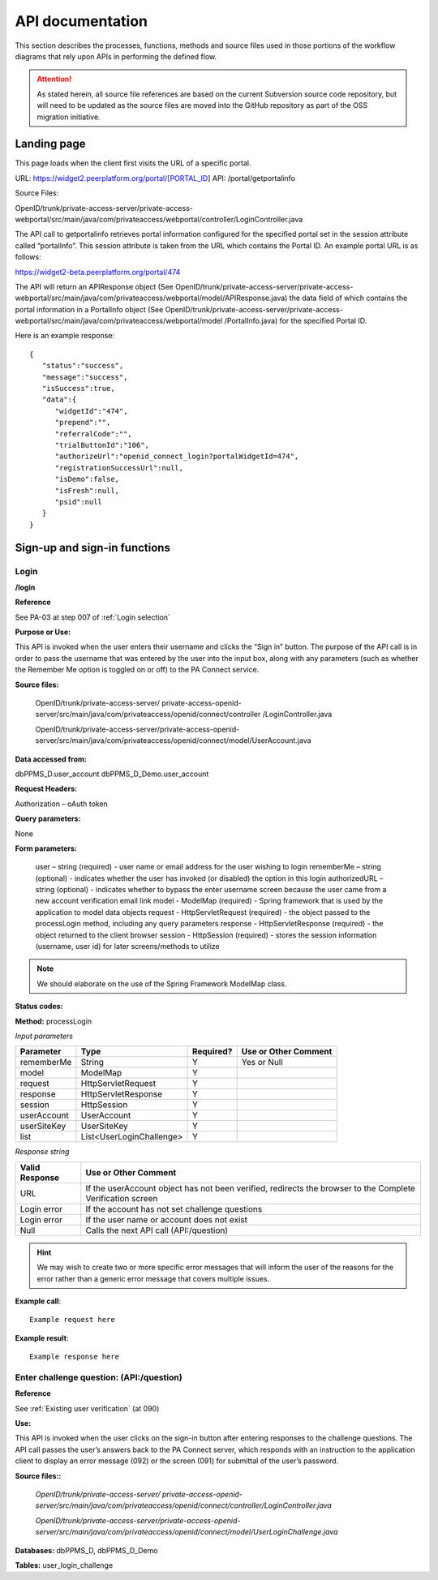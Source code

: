 .. _API documentation:

=================
API documentation 
=================

This section describes the processes, functions, methods and source files used in those portions of the workflow diagrams that rely upon APIs in performing the defined flow.  

.. Attention::  As stated herein, all source file references are based on the current Subversion source code repository, but will need to be updated as the source files are moved into the GitHub repository as part of the OSS migration initiative. 
 

.. _Landing page:

Landing page
************

This page loads when the client first visits the URL of a specific portal.

URL: https://widget2.peerplatform.org/portal/[PORTAL_ID]
API: /portal/getportalinfo

Source Files: 

OpenID/trunk/private-access-server/private-access-webportal/src/main/java/com/privateaccess/webportal/controller/LoginController.java

The API call to getportalinfo retrieves portal information configured for the specified portal set in the session attribute called “portalInfo”.  This session attribute is taken from the URL which contains the Portal ID.  An example portal URL is as follows:

https://widget2-beta.peerplatform.org/portal/474

The API will return an APIResponse object (See OpenID/trunk/private-access-server/private-access-webportal/src/main/java/com/privateaccess/webportal/model/APIResponse.java) the data field of which contains the portal information in a PortalInfo object (See OpenID/trunk/private-access-server/private-access-webportal/src/main/java/com/privateaccess/webportal/model /PortalInfo.java)  for the specified Portal ID.

Here is an example response::

 {  
    "status":"success",
    "message":"success",
    "isSuccess":true,
    "data":{  
       "widgetId":"474",
       "prepend":"",
       "referralCode":"",
       "trialButtonId":"106",
       "authorizeUrl":"openid_connect_login?portalWidgetId=474",
       "registrationSuccessUrl":null,
       "isDemo":false,
       "isFresh":null,
       "psid":null
    }
 }


.. _Sign-up and sign-in APIs:

Sign-up and sign-in functions
*****************************


Login
-----

**/login**

**Reference**

See PA-03 at step 007 of :ref:`Login selection`

**Purpose or Use:**

This API is invoked when the user enters their username and clicks the “Sign in” button.  The purpose of the API call is in order to pass the username that was entered by the user into the input box, along with any parameters (such as whether the Remember Me option is toggled on or off) to the PA Connect service.

**Source files:**
  
 OpenID/trunk/private-access-server/ private-access-openid-server/src/main/java/com/privateaccess/openid/connect/controller  /LoginController.java
 
 OpenID/trunk/private-access-server/private-access-openid-server/src/main/java/com/privateaccess/openid/connect/model/UserAccount.java

**Data accessed from:** 

dbPPMS_D.user_account 
dbPPMS_D_Demo.user_account

**Request Headers:**

Authorization – oAuth token

**Query parameters:**

None

**Form parameters:**

    user – string (required) - user name or email address for the user wishing to login
    rememberMe – string (optional) - indicates whether the user has invoked (or disabled) the option in this login
    authorizedURL – string (optional) - indicates whether to bypass the enter username screen because the user came from a new account verification email link
    model - ModelMap (required) - Spring framework that is used by the application to model data objects
    request - HttpServletRequest (required) - the object passed to the processLogin method, including any query parameters
    response - HttpServletResponse (required) - the object returned to the client browser
    session - HttpSession (required) - stores the session information (username, user id) for later screens/methods to utilize

.. Note:: We should elaborate on the use of the Spring Framework ModelMap class.

**Status codes:**    

**Method:** processLogin

*Input parameters*

+--------------+--------------------------+-----------+----------------------+
| Parameter    | Type                     | Required? | Use or Other Comment |
|              |                          |           |                      |
+==============+==========================+===========+======================+
| rememberMe   | String                   | Y         | Yes or Null          |
+--------------+--------------------------+-----------+----------------------+
| model        | ModelMap                 | Y         |                      |
+--------------+--------------------------+-----------+----------------------+
| request      | HttpServletRequest       | Y         |                      |
+--------------+--------------------------+-----------+----------------------+
| response     | HttpServletResponse      | Y         |                      |
+--------------+--------------------------+-----------+----------------------+
| session      | HttpSession              | Y         |                      |
+--------------+--------------------------+-----------+----------------------+
| userAccount  | UserAccount              | Y         |                      | 
+--------------+--------------------------+-----------+----------------------+
| userSiteKey  | UserSiteKey              | Y         |                      |
+--------------+--------------------------+-----------+----------------------+
| list         | List<UserLoginChallenge> | Y         |                      |
+--------------+--------------------------+-----------+----------------------+

*Response string*

+----------------+------------------------------------------------------------+
| Valid Response | Use or Other Comment                                       |
|                |                                                            |
+================+============================================================+
| URL            | If the userAccount object has not been verified, redirects |
|                | the browser to the Complete Verification screen            |
+----------------+------------------------------------------------------------+
| Login error    | If the account has not set challenge questions             |
+----------------+------------------------------------------------------------+
| Login error    | If the user name or account does not exist                 |
+----------------+------------------------------------------------------------+
| Null           | Calls the next API call (API:/question)                    |
+----------------+------------------------------------------------------------+

.. Hint:: We may wish to create two or more specific error messages that will inform the user of the reasons for the error rather than a generic error message that covers multiple issues.

**Example call**::

 Example request here

**Example result**::

 Example response here


Enter challenge question:  (**API:/question**)
----------------------------------------------

**Reference**

See :ref:`Existing user verification` (at 090)

**Use:**

This API is invoked when the user clicks on the sign-in button after entering responses to the challenge questions.  The API call passes the user’s answers back to the PA Connect server, which responds with an instruction to the application client to display an error message (092) or the screen (091) for submittal of the user’s password.

**Source files::**

 *OpenID/trunk/private-access-server/ private-access-openid-server/src/main/java/com/privateaccess/openid/connect/controller/LoginController.java*

 *OpenID/trunk/private-access-server/private-access-openid-server/src/main/java/com/privateaccess/openid/connect/model/UserLoginChallenge.java*
 

**Databases:**  dbPPMS_D, dbPPMS_D_Demo

**Tables:** user_login_challenge

